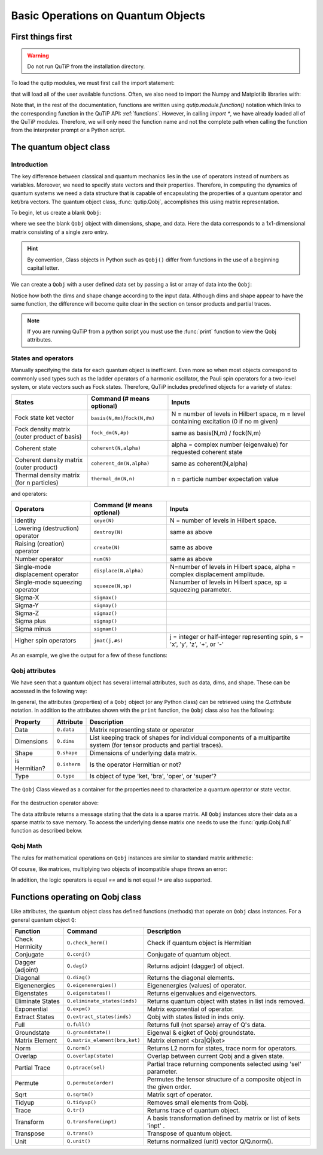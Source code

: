 .. QuTiP 
   Copyright (C) 2011-2012, Paul D. Nation & Robert J. Johansson

.. _basics:

************************************
Basic Operations on Quantum Objects
************************************

.. _basics-first:

First things first
==================

.. warning:: Do not run QuTiP from the installation directory.

To load the qutip modules, we must first call the import statement:

.. ipython::

	In [1]: from qutip import *


that will load all of the user available functions. Often, we also need to import the Numpy and Matplotlib libraries with:

.. ipython::

	In [1]: import numpy as np
            import matplotlib.pyplot as plt

Note that, in the rest of the documentation, functions are written using `qutip.module.function()` notation which links to the corresponding function in the QuTiP API: :ref:`functions`. However, in calling `import *`, we have already loaded all of the QuTiP modules. Therefore, we will only need the function name and not the complete path when calling the function from the interpreter prompt or a Python script.

.. _basics-qobj:

The quantum object class
========================

.. _basics-qobj-intro:

Introduction
---------------

The key difference between classical and quantum mechanics lies in the use of operators instead of numbers as variables. Moreover, we need to specify state vectors and their properties. Therefore, in computing the dynamics of quantum systems we need a data structure that is capable of encapsulating the properties of a quantum operator and ket/bra vectors. The quantum object class, :func:`qutip.Qobj`, accomplishes this using matrix representation.

To begin, let us create a blank ``Qobj``:

.. ipython::

	In [1]: Qobj()

where we see the blank ``Qobj`` object with dimensions, shape, and data. Here the data corresponds to a 1x1-dimensional matrix consisting of a single zero entry.  

.. Hint:: By convention, Class objects in Python such as ``Qobj()`` differ from functions in the use of a beginning capital letter.

We can create a ``Qobj`` with a user defined data set by passing a list or array of data into the ``Qobj``:

.. ipython::

	In [1]: Qobj([[1],[2],[3],[4],[5]])

	In [2]: x = np.array([[1, 2, 3, 4, 5]])
	
	In [3]: Qobj(x)

	In [4]: r = np.random.rand(4, 4)
	
	In [5]: Qobj(r)

Notice how both the dims and shape change according to the input data.  Although dims and shape appear to have the same function, the difference will become quite clear in the section on tensor products and partial traces.

.. note:: If you are running QuTiP from a python script you must use the :func:`print` function to view the Qobj attributes.

.. _basics-qobj-states:

States and operators
---------------------

Manually specifying the data for each quantum object is inefficient. Even more so when most objects correspond to commonly used types such as the ladder operators of a harmonic oscillator, the Pauli spin operators for a two-level system, or state vectors such as Fock states. Therefore, QuTiP includes predefined objects for a variety of states:

.. cssclass:: table-striped

+--------------------------+----------------------------------+----------------------------------------+
| States                   | Command (# means optional)       | Inputs                                 |
+==========================+==================================+========================================+
| Fock state ket vector    | ``basis(N,#m)``/``fock(N,#m)``   | N = number of levels in Hilbert space, |
|                          |                                  | m = level containing excitation        |
|                          |                                  | (0 if no m given)                      | 
+--------------------------+----------------------------------+----------------------------------------+
| Fock density matrix      | ``fock_dm(N,#p)``                | same as basis(N,m) / fock(N,m)         |
| (outer product of basis) |                                  |                                        |
+--------------------------+----------------------------------+----------------------------------------+
| Coherent state           | ``coherent(N,alpha)``            | alpha = complex number (eigenvalue)    |
|                          |                                  | for requested coherent state           |
+--------------------------+----------------------------------+----------------------------------------+
| Coherent density matrix  | ``coherent_dm(N,alpha)``         | same as coherent(N,alpha)              |
| (outer product)          |                                  |                                        |
+--------------------------+----------------------------------+----------------------------------------+
| Thermal density matrix   | ``thermal_dm(N,n)``              | n = particle number expectation value  |
| (for n particles)        |                                  |                                        |
+--------------------------+----------------------------------+----------------------------------------+

and operators:

.. cssclass:: table-striped

+--------------------------+----------------------------+----------------------------------------+
| Operators                | Command (# means optional) | Inputs                                 |
+==========================+============================+========================================+
| Identity                 | ``qeye(N)``                | N = number of levels in Hilbert space. |
+--------------------------+----------------------------+----------------------------------------+
| Lowering (destruction)   | ``destroy(N)``             | same as above                          |
| operator                 |                            |                                        |
+--------------------------+----------------------------+----------------------------------------+
| Raising (creation)       | ``create(N)``              | same as above                          |
| operator                 |                            |                                        |
+--------------------------+----------------------------+----------------------------------------+
| Number operator          | ``num(N)``                 | same as above                          |
+--------------------------+----------------------------+----------------------------------------+
| Single-mode              | ``displace(N,alpha)``      | N=number of levels in Hilbert space,   |
| displacement operator    |                            | alpha = complex displacement amplitude.|
+--------------------------+----------------------------+----------------------------------------+
| Single-mode              | ``squeeze(N,sp)``          | N=number of levels in Hilbert space,   |
| squeezing operator       |                            | sp = squeezing parameter.              |
+--------------------------+----------------------------+----------------------------------------+
| Sigma-X                  | ``sigmax()``               |                                        |
+--------------------------+----------------------------+----------------------------------------+
| Sigma-Y                  | ``sigmay()``               |                                        |
+--------------------------+----------------------------+----------------------------------------+
| Sigma-Z                  | ``sigmaz()``               |                                        |
+--------------------------+----------------------------+----------------------------------------+
| Sigma plus               | ``sigmap()``               |                                        |
+--------------------------+----------------------------+----------------------------------------+
| Sigma minus              | ``sigmam()``               |                                        |
+--------------------------+----------------------------+----------------------------------------+
| Higher spin operators    | ``jmat(j,#s)``             | j = integer or half-integer            |
|                          |                            | representing spin, s = 'x', 'y', 'z',  |
|                          |                            | '+', or '-'                            |
+--------------------------+----------------------------+----------------------------------------+


As an example, we give the output for a few of these functions:

.. ipython::

   In [1]: basis(5,3)
	
   In [2]: coherent(5,0.5-0.5j)
	
   In [3]: destroy(4)
	
   In [4]: sigmaz()
	
   In [5]: jmat(5/2.0,'+')

.. _basics-qobj-props:

Qobj attributes
---------------

We have seen that a quantum object has several internal attributes, such as data, dims, and shape.  These can be accessed in the following way:

.. ipython::

   In [1]: q = destroy(4)
	
   In [2]: q.dims
   
   In [3]: q.shape 

In general, the attributes (properties) of a ``Qobj`` object (or any Python class) can be retrieved using the `Q.attribute` notation.  In addition to the attributes shown with the ``print`` function, the ``Qobj`` class also has the following:

.. cssclass:: table-striped

+---------------+---------------+----------------------------------------+
| Property      | Attribute     | Description                            |
+===============+===============+========================================+
| Data          | ``Q.data``    | Matrix representing state or operator  |
+---------------+---------------+----------------------------------------+
| Dimensions    | ``Q.dims``    | List keeping track of shapes for       |
|               |               | individual components of a             |
|               |               | multipartite system (for tensor        |
|               |               | products and partial traces).          |
+---------------+---------------+----------------------------------------+
| Shape         | ``Q.shape``   | Dimensions of underlying data matrix.  |
+---------------+---------------+----------------------------------------+
| is Hermitian? | ``Q.isherm``  | Is the operator Hermitian or not?      |
+---------------+---------------+----------------------------------------+
| Type          | ``Q.type``    | Is object of type 'ket, 'bra',         |
|               |               | 'oper', or 'super'?                    |
+---------------+---------------+----------------------------------------+

.. figure:: quide-basics-qobj-box.png
   :align: center
   :width: 3.5in
   
   The ``Qobj`` Class viewed as a container for the properties need to characterize a quantum operator or state vector.


For the destruction operator above:

.. ipython::

	In [1]: q.type
	
	In [2]: q.isherm
	
	In [3]: q.data


The data attribute returns a message stating that the data is a sparse matrix. All ``Qobj`` instances store their data as a sparse matrix to save memory. To access the underlying dense matrix one needs to use the :func:`qutip.Qobj.full` function as described below.

.. _basics-qobj-math:

Qobj Math
----------

The rules for mathematical operations on ``Qobj`` instances are similar to standard matrix arithmetic:

.. ipython::

	In [1]: q = destroy(4)
	
	In [2]: x = sigmax()
	
	In [3]: q + 5
	
	In [4]: x * x
	
	In [5]: q ** 3 
	
	In [6]: x / np.sqrt(2)


Of course, like matrices, multiplying two objects of incompatible shape throws an error:

.. ipython::
    
    In [1]: q * x


In addition, the logic operators is equal `==` and is not equal `!=` are also supported.

.. _basics-functions:

Functions operating on Qobj class
==================================

Like attributes, the quantum object class has defined functions (methods) that operate on ``Qobj`` class instances. For a general quantum object ``Q``:

.. cssclass:: table-striped

+-----------------+-------------------------------+----------------------------------------+
| Function        | Command                       | Description                            |
+=================+===============================+========================================+
| Check Hermicity | ``Q.check_herm()``            | Check if quantum object is Hermitian   |
+-----------------+-------------------------------+----------------------------------------+
| Conjugate       | ``Q.conj()``                  | Conjugate of quantum object.           |
+-----------------+-------------------------------+----------------------------------------+
| Dagger (adjoint)| ``Q.dag()``                   | Returns adjoint (dagger) of object.    |
+-----------------+-------------------------------+----------------------------------------+
| Diagonal        | ``Q.diag()``                  | Returns the diagonal elements.         |
+-----------------+-------------------------------+----------------------------------------+
| Eigenenergies   | ``Q.eigenenergies()``         | Eigenenergies (values) of operator.    |
+-----------------+-------------------------------+----------------------------------------+
| Eigenstates     | ``Q.eigenstates()``           | Returns eigenvalues and eigenvectors.  |
+-----------------+-------------------------------+----------------------------------------+
| Eliminate States| ``Q.eliminate_states(inds)``  | Returns quantum object with states in  |
|                 |                               | list inds removed.                     |
+-----------------+-------------------------------+----------------------------------------+
| Exponential     | ``Q.expm()``                  | Matrix exponential of operator.        |
+-----------------+-------------------------------+----------------------------------------+
| Extract States  | ``Q.extract_states(inds)``    | Qobj with states listed in inds only.  |
+-----------------+-------------------------------+----------------------------------------+
| Full            | ``Q.full()``                  | Returns full (not sparse) array of     |
|                 |                               | Q's data.                              |
+-----------------+-------------------------------+----------------------------------------+
| Groundstate     | ``Q.groundstate()``           | Eigenval & eigket of Qobj groundstate. |
+-----------------+-------------------------------+----------------------------------------+
| Matrix Element  | ``Q.matrix_element(bra,ket)`` | Matrix element <bra|Q|ket>             |
+-----------------+-------------------------------+----------------------------------------+
| Norm            | ``Q.norm()``                  | Returns L2 norm for states,            |
|                 |                               | trace norm for operators.              |
+-----------------+-------------------------------+----------------------------------------+
| Overlap         | ``Q.overlap(state)``          | Overlap between current Qobj and a     |
|                 |                               | given state.                           |
+-----------------+-------------------------------+----------------------------------------+
| Partial Trace   | ``Q.ptrace(sel)``             | Partial trace returning components     |
|                 |                               | selected using 'sel' parameter.        |
+-----------------+-------------------------------+----------------------------------------+
| Permute         | ``Q.permute(order)``          | Permutes the tensor structure of a     | 
|                 |                               | composite object in the given order.   |
+-----------------+-------------------------------+----------------------------------------+
| Sqrt            | ``Q.sqrtm()``                 | Matrix sqrt of operator.               |
+-----------------+-------------------------------+----------------------------------------+
| Tidyup          | ``Q.tidyup()``                | Removes small elements from Qobj.      |
+-----------------+-------------------------------+----------------------------------------+
| Trace           | ``Q.tr()``                    | Returns trace of quantum object.       |
+-----------------+-------------------------------+----------------------------------------+
| Transform       | ``Q.transform(inpt)``         | A basis transformation defined by      |
|                 |                               | matrix or list of kets 'inpt' .        |
+-----------------+-------------------------------+----------------------------------------+
| Transpose       | ``Q.trans()``                 | Transpose of quantum object.           |
+-----------------+-------------------------------+----------------------------------------+
| Unit            | ``Q.unit()``                  | Returns normalized (unit)              |
|                 |                               | vector Q/Q.norm().                     |  
+-----------------+-------------------------------+----------------------------------------+

.. ipython::

	In [1]: basis(5, 3)
    
	In [2]: basis(5, 3).dag()
    
	In [3]: coherent_dm(5, 1)
    
	In [4]: coherent_dm(5, 1).diag()
    
	In [5]: coherent_dm(5, 1).full()
    
	In [6]: coherent_dm(5, 1).norm()
	
	In [7]: coherent_dm(5, 1).sqrtm()
	
	In [8]: coherent_dm(5, 1).tr()
	
	In [9]: (basis(4, 2) + basis(4, 1)).unit()

